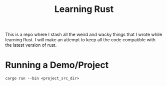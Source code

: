 #+TITLE: Learning Rust

This is a repo where I stash all the weird and wacky things that I wrote while
learning Rust. I will make an attempt to keep all the code compatible with the
latest version of rust.

* Running a Demo/Project

#+BEGIN_SRC shell
cargo run --bin <project_src_dir>
#+END_SRC
